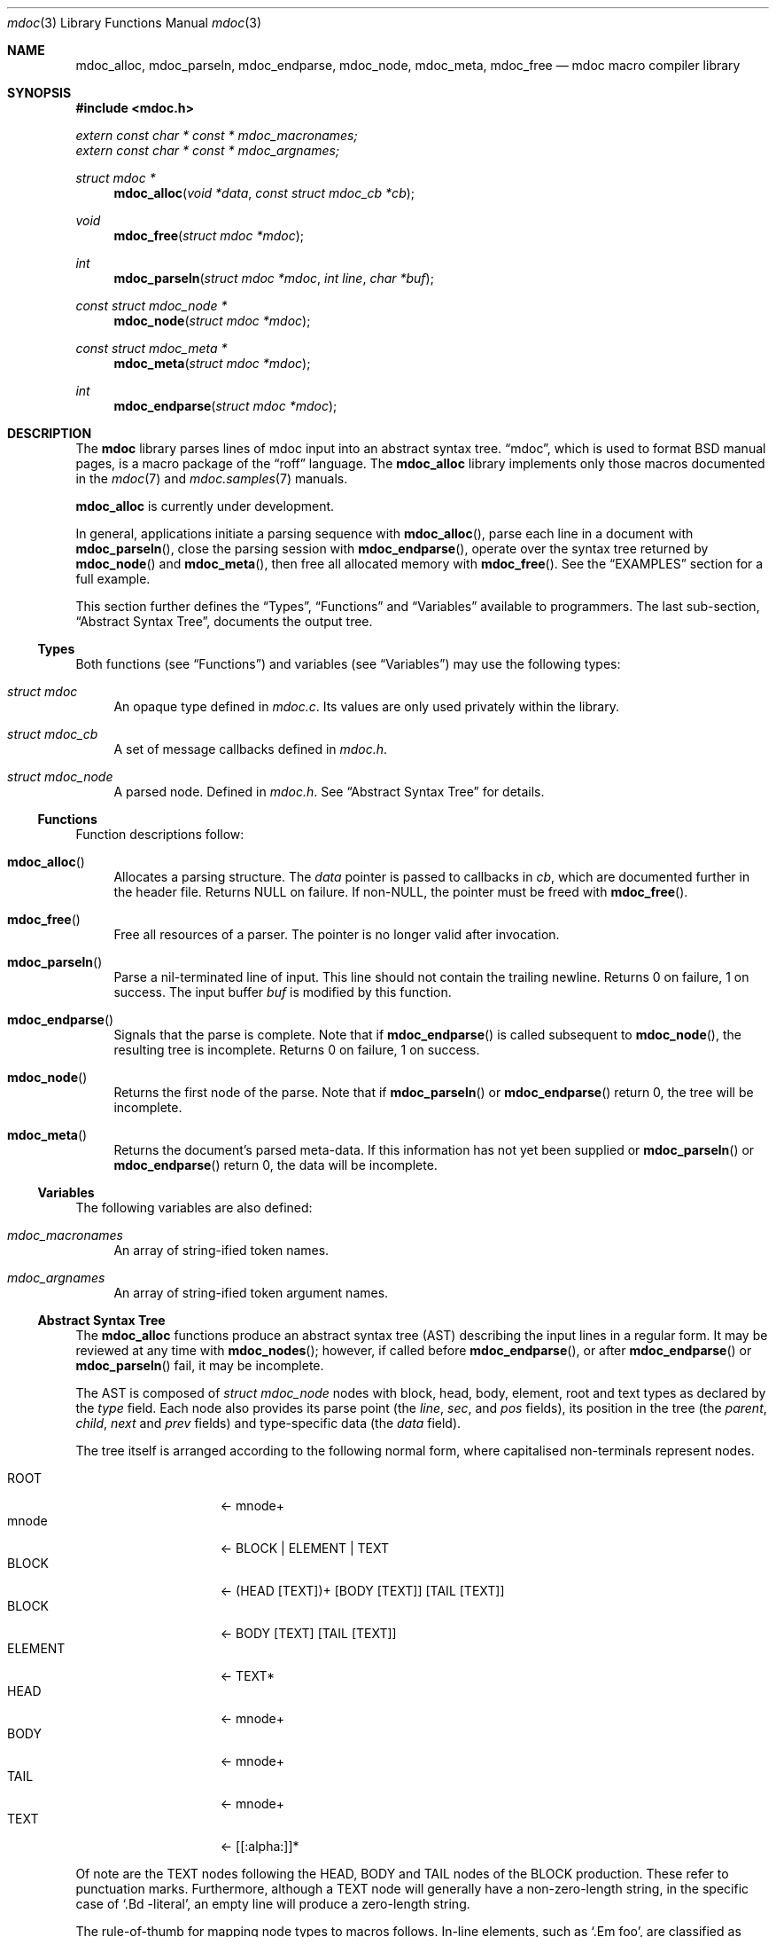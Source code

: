 .\" $Id$
.\"
.\" Copyright (c) 2009 Kristaps Dzonsons <kristaps@kth.se>
.\"
.\" Permission to use, copy, modify, and distribute this software for any
.\" purpose with or without fee is hereby granted, provided that the
.\" above copyright notice and this permission notice appear in all
.\" copies.
.\"
.\" THE SOFTWARE IS PROVIDED "AS IS" AND THE AUTHOR DISCLAIMS ALL
.\" WARRANTIES WITH REGARD TO THIS SOFTWARE INCLUDING ALL IMPLIED
.\" WARRANTIES OF MERCHANTABILITY AND FITNESS. IN NO EVENT SHALL THE
.\" AUTHOR BE LIABLE FOR ANY SPECIAL, DIRECT, INDIRECT, OR CONSEQUENTIAL
.\" DAMAGES OR ANY DAMAGES WHATSOEVER RESULTING FROM LOSS OF USE, DATA OR
.\" PROFITS, WHETHER IN AN ACTION OF CONTRACT, NEGLIGENCE OR OTHER
.\" TORTIOUS ACTION, ARISING OUT OF OR IN CONNECTION WITH THE USE OR
.\" PERFORMANCE OF THIS SOFTWARE.
.\" 
.Dd $Mdocdate$
.Dt mdoc 3
.Os
.\" SECTION
.Sh NAME
.Nm mdoc_alloc ,
.Nm mdoc_parseln ,
.Nm mdoc_endparse ,
.Nm mdoc_node ,
.Nm mdoc_meta ,
.Nm mdoc_free
.Nd mdoc macro compiler library
.\" SECTION
.Sh SYNOPSIS
.Fd #include <mdoc.h>
.Vt extern const char * const * mdoc_macronames;
.Vt extern const char * const * mdoc_argnames;
.Ft "struct mdoc *"
.Fn mdoc_alloc "void *data" "const struct mdoc_cb *cb"
.Ft void
.Fn mdoc_free "struct mdoc *mdoc"
.Ft int
.Fn mdoc_parseln "struct mdoc *mdoc" "int line" "char *buf"
.Ft "const struct mdoc_node *"
.Fn mdoc_node "struct mdoc *mdoc"
.Ft "const struct mdoc_meta *"
.Fn mdoc_meta "struct mdoc *mdoc"
.Ft int
.Fn mdoc_endparse "struct mdoc *mdoc"
.\" SECTION
.Sh DESCRIPTION
The
.Nm mdoc
library parses lines of mdoc input into an abstract syntax tree.  
.Dq mdoc ,
which is used to format BSD manual pages, is a macro package of the
.Dq roff
language.  The
.Nm
library implements only those macros documented in the
.Xr mdoc 7
and
.Xr mdoc.samples 7
manuals.
.\" PARAGRAPH
.Pp
.Nm
is
.Ud
.\" PARAGRAPH
.Pp
In general, applications initiate a parsing sequence with
.Fn mdoc_alloc ,
parse each line in a document with 
.Fn mdoc_parseln ,
close the parsing session with
.Fn mdoc_endparse ,
operate over the syntax tree returned by
.Fn mdoc_node 
and
.Fn mdoc_meta ,
then free all allocated memory with
.Fn mdoc_free .
See the
.Sx EXAMPLES
section for a full example.
.\" PARAGRAPH
.Pp
This section further defines the 
.Sx Types ,
.Sx Functions 
and
.Sx Variables
available to programmers.  The last sub-section,
.Sx Abstract Syntax Tree ,
documents the output tree.
.\" SUBSECTION
.Ss Types
Both functions (see
.Sx Functions )
and variables (see
.Sx Variables )
may use the following types:
.Bl -ohang -offset "XXXX"
.\" LIST-ITEM
.It Vt struct mdoc
An opaque type defined in
.Pa mdoc.c .
Its values are only used privately within the library.
.\" LIST-ITEM
.It Vt struct mdoc_cb
A set of message callbacks defined in
.Pa mdoc.h .
.\" LIST-ITEM
.It Vt struct mdoc_node
A parsed node.  Defined in
.Pa mdoc.h .
See 
.Sx Abstract Syntax Tree
for details.
.El
.\" SUBSECTION
.Ss Functions
Function descriptions follow:
.Bl -ohang -offset "XXXX"
.\" LIST-ITEM
.It Fn mdoc_alloc
Allocates a parsing structure.  The
.Fa data
pointer is passed to callbacks in
.Fa cb , 
which are documented further in the header file.  Returns NULL on
failure.  If non-NULL, the pointer must be freed with
.Fn mdoc_free .
.\" LIST-ITEM
.It Fn mdoc_free
Free all resources of a parser.  The pointer is no longer valid after
invocation.
.\" LIST-ITEM
.It Fn mdoc_parseln
Parse a nil-terminated line of input.  This line should not contain the
trailing newline.  Returns 0 on failure, 1 on success.  The input buffer 
.Fa buf
is modified by this function.
.\" LIST-ITEM
.It Fn mdoc_endparse
Signals that the parse is complete.  Note that if 
.Fn mdoc_endparse
is called subsequent to
.Fn mdoc_node ,
the resulting tree is incomplete.  Returns 0 on failure, 1 on success.
.\" LIST-ITEM
.It Fn mdoc_node
Returns the first node of the parse.  Note that if 
.Fn mdoc_parseln
or
.Fn mdoc_endparse
return 0, the tree will be incomplete.
.It Fn mdoc_meta
Returns the document's parsed meta-data.  If this information has not
yet been supplied or 
.Fn mdoc_parseln
or
.Fn mdoc_endparse
return 0, the data will be incomplete.
.El
.\" SUBSECTION
.Ss Variables
The following variables are also defined:
.Bl -ohang -offset "XXXX"
.\" LIST-ITEM
.It Va mdoc_macronames
An array of string-ified token names.
.\" LIST-ITEM
.It Va mdoc_argnames
An array of string-ified token argument names.
.El
.\" SUBSECTION
.Ss Abstract Syntax Tree
The 
.Nm
functions produce an abstract syntax tree (AST) describing the input
lines in a regular form.  It may be reviewed at any time with
.Fn mdoc_nodes ;
however, if called before
.Fn mdoc_endparse ,
or after
.Fn mdoc_endparse 
or
.Fn mdoc_parseln
fail, it may be incomplete.
.\" PARAGRAPH
.Pp
The AST is composed of 
.Vt struct mdoc_node
nodes with block, head, body, element, root and text types as declared
by the
.Va type
field.  Each node also provides its parse point (the
.Va line ,
.Va sec ,
and
.Va pos
fields), its position in the tree (the
.Va parent ,
.Va child ,
.Va next 
and
.Va prev 
fields) and type-specific data (the
.Va data
field).
.\" PARAGRAPH
.Pp
The tree itself is arranged according to the following normal form,
where capitalised non-terminals represent nodes.
.Pp
.Bl -tag -width "ELEMENTXX" -compact -offset "XXXX"
.\" LIST-ITEM
.It ROOT
\(<- mnode+
.It mnode
\(<- BLOCK | ELEMENT | TEXT
.It BLOCK
\(<- (HEAD [TEXT])+ [BODY [TEXT]] [TAIL [TEXT]]
.It BLOCK
\(<- BODY [TEXT] [TAIL [TEXT]]
.It ELEMENT
\(<- TEXT*
.It HEAD
\(<- mnode+
.It BODY
\(<- mnode+
.It TAIL
\(<- mnode+
.It TEXT
\(<- [[:alpha:]]*
.El
.\" PARAGRAPH
.Pp
Of note are the TEXT nodes following the HEAD, BODY and TAIL nodes of
the BLOCK production.  These refer to punctuation marks.  Furthermore,
although a TEXT node will generally have a non-zero-length string, in
the specific case of 
.Sq \&.Bd \-literal ,
an empty line will produce a zero-length string.
.\" PARAGRAPH
.Pp
The rule-of-thumb for mapping node types to macros follows. In-line
elements, such as 
.Sq \&.Em foo ,
are classified as ELEMENT nodes, which can only contain text.
Multi-line elements, such as
.Sq \&.Sh ,
are BLOCK elements, where the HEAD constitutes line contents and the
BODY constitutes subsequent lines.  In-line elements with matching
pairs, such as
.Sq \&.So
and
.Sq \&.Sc ,
are BLOCK elements with no HEAD tag.  The only exception to this is
.Sq \&.Eo 
and
.Sq \&.Ec ,
which has a HEAD and TAIL node corresponding to the enclosure string.
TEXT nodes, obviously, constitute text, and the ROOT node is the
document's root.
.\" SECTION
.Sh EXAMPLES
The following example reads lines from stdin and parses them, operating
on the finished parse tree with 
.Fn parsed .
Note that, if the last line of the file isn't newline-terminated, this
will truncate the file's last character (see 
.Xr fgetln 3 ) .
Further, this example does not error-check nor free memory upon failure.
.Bd -literal -offset "XXXX"
struct mdoc *mdoc;
struct mdoc_node *node;
char *buf;
size_t len;
int line;

line = 1;
mdoc = mdoc_alloc(NULL, NULL);

while ((buf = fgetln(fp, &len))) {
	buf[len - 1] = '\\0';
	if ( ! mdoc_parseln(mdoc, line, buf))
		errx(1, "mdoc_parseln");
	line++;
}

if ( ! mdoc_endparse(mdoc))
	errx(1, "mdoc_endparse");
if (NULL == (node = mdoc_node(mdoc)))
	errx(1, "mdoc_node");

parsed(mdoc, node);
mdoc_free(mdoc);
.Ed
.\" SECTION
.Sh SEE ALSO
.Xr mdoc 7 ,
.Xr mdoc.samples 7 ,
.Xr groff 1 ,
.Xr mdocml 1
.\" SECTION
.Sh AUTHORS
The
.Nm
utility was written by 
.An Kristaps Dzonsons Aq kristaps@kth.se .
.\" SECTION
.Sh BUGS
Bugs, un-implemented macros and incompabilities are documented in this
section.  The baseline for determining whether macro parsing is 
.Qq incompatible
is the default
.Xr groff 1
system bundled with 
.Ox .
.\" PARAGRAPH
.Pp
Un-implemented: the 
.Sq \&Xc
and
.Sq \&Xo
macros aren't handled when used to span lines for the
.Sq \&It
macro.  Such usage is specifically discouraged in
.Xr mdoc.samples 7 .
.\" PARAGRAPH
.Pp
Bugs: when 
.Sq \&It \-column
is invoked, whitespace is not stripped around
.Sq \&Ta
or tab-character separators.
.\" PARAGRAPH
.Pp
Bugs: elements within columns for
.Sq \&It \-column
are not yet supported.
.\" PARAGRAPH
.Pp
Incompatible: the 
.Sq \&At
macro only accepts a single parameter.  Furthermore, several macros 
.Pf ( Sq \&Pp ,
.Sq \&It ,
and possibly others) accept multiple arguments with a warning.
.\" PARAGRAPH
.Pp
Incompatible: only those macros specified by
.Xr mdoc.samples 7
and
.Xr mdoc 7
for
.Ox
are supported; support for
.Nx
and other 
.Bx
systems is in progress.
